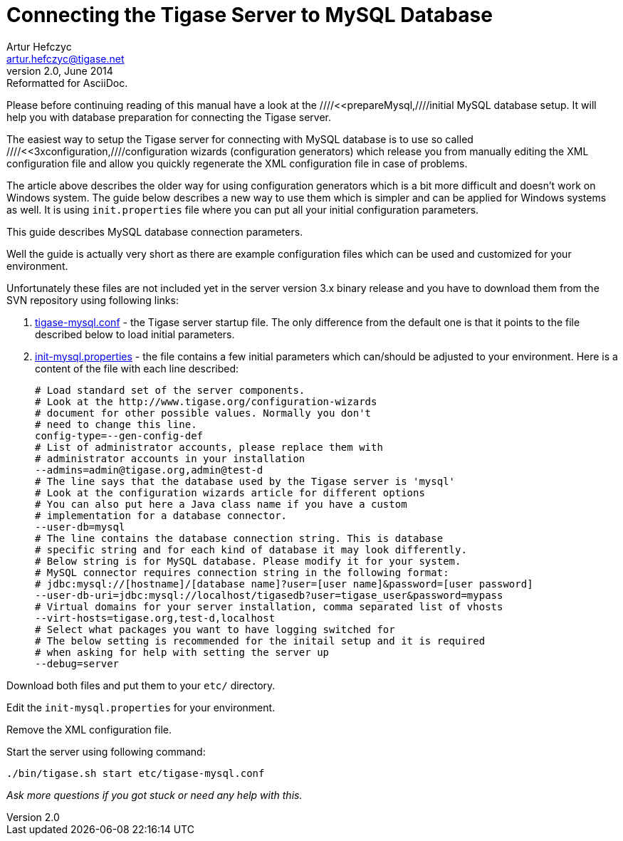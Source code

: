 //[[connectingTigaseToMysql]]
Connecting the Tigase Server to MySQL Database
==============================================
Artur Hefczyc <artur.hefczyc@tigase.net>
v2.0, June 2014: Reformatted for AsciiDoc.
:toc:
:numbered:
:website: http://tigase.net
:Date: 2010-04-06 21:16

Please before continuing reading of this manual have a look at the ////<<prepareMysql,////initial MySQL database setup. It will help you with database preparation for connecting the Tigase server.

The easiest way to setup the Tigase server for connecting with MySQL database is to use so called ////<<3xconfiguration,////configuration wizards (configuration generators) which release you from manually editing the XML configuration file and allow you quickly regenerate the XML configuration file in case of problems.

The article above describes the older way for using configuration generators which is a bit more difficult and doesn't work on Windows system. The guide below describes a new way to use them which is simpler and can be applied for Windows systems as well. It is using +init.properties+ file where you can put all your initial configuration parameters.

This guide describes MySQL database connection parameters.

Well the guide is actually very short as there are example configuration files which can be used and customized for your environment. 

Unfortunately these files are not included yet in the server version 3.x binary release and you have to download them from the SVN repository using following links:

. link:https://svn.tigase.org/reps/tigase-server/trunk/etc/tigase-mysql.conf[tigase-mysql.conf] - the Tigase server startup file. The only difference from the default one is that it points to the file described below to load initial parameters.
. link:https://svn.tigase.org/reps/tigase-server/trunk/etc/init-mysql.properties[init-mysql.properties] - the file contains a few initial parameters which can/should be adjusted to your environment. Here is a content of the file with each line described:
+
[source,bash]
-------------------------------------
# Load standard set of the server components.
# Look at the http://www.tigase.org/configuration-wizards
# document for other possible values. Normally you don't
# need to change this line.
config-type=--gen-config-def
# List of administrator accounts, please replace them with
# administrator accounts in your installation
--admins=admin@tigase.org,admin@test-d
# The line says that the database used by the Tigase server is 'mysql'
# Look at the configuration wizards article for different options
# You can also put here a Java class name if you have a custom
# implementation for a database connector.
--user-db=mysql
# The line contains the database connection string. This is database
# specific string and for each kind of database it may look differently.
# Below string is for MySQL database. Please modify it for your system.
# MySQL connector requires connection string in the following format:
# jdbc:mysql://[hostname]/[database name]?user=[user name]&password=[user password]
--user-db-uri=jdbc:mysql://localhost/tigasedb?user=tigase_user&password=mypass
# Virtual domains for your server installation, comma separated list of vhosts
--virt-hosts=tigase.org,test-d,localhost
# Select what packages you want to have logging switched for
# The below setting is recommended for the initail setup and it is required
# when asking for help with setting the server up
--debug=server
-------------------------------------

Download both files and put them to your +etc/+ directory.

Edit the +init-mysql.properties+ for your environment.

Remove the XML configuration file.

Start the server using following command:

[source,sh]
-------------------------------------
./bin/tigase.sh start etc/tigase-mysql.conf
-------------------------------------

_Ask more questions if you got stuck or need any help with this._

